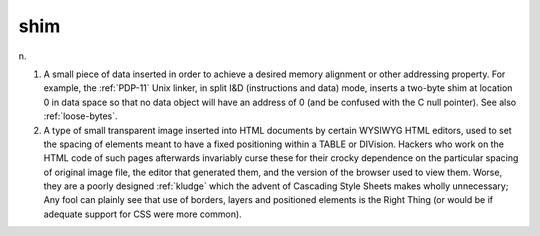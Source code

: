 .. _shim:

============================================================
shim
============================================================

n\.

1.
   A small piece of data inserted in order to achieve a desired memory alignment or other addressing property.
   For example, the :ref:`PDP-11` Unix linker, in split I&D (instructions and data) mode, inserts a two-byte shim at location 0 in data space so that no data object will have an address of 0 (and be confused with the C null pointer).
   See also :ref:`loose-bytes`\.

2.
   A type of small transparent image inserted into HTML documents by certain WYSIWYG HTML editors, used to set the spacing of elements meant to have a fixed positioning within a TABLE or DIVision.
   Hackers who work on the HTML code of such pages afterwards invariably curse these for their crocky dependence on the particular spacing of original image file, the editor that generated them, and the version of the browser used to view them.
   Worse, they are a poorly designed :ref:`kludge` which the advent of Cascading Style Sheets makes wholly unnecessary; Any fool can plainly see that use of borders, layers and positioned elements is the Right Thing (or would be if adequate support for CSS were more common).

